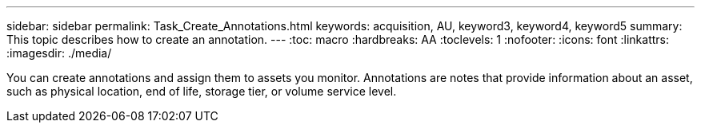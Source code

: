 ---
sidebar: sidebar
permalink: Task_Create_Annotations.html
keywords: acquisition, AU, keyword3, keyword4, keyword5
summary: This topic describes how to create an annotation.
---
:toc: macro
:hardbreaks: AA
:toclevels: 1
:nofooter:
:icons: font
:linkattrs:
:imagesdir: ./media/

[.lead]
You can create annotations and assign them to assets you monitor. Annotations
are notes that provide information about an asset, such as physical location, end
of life, storage tier, or volume service level.
